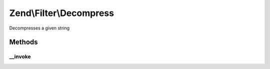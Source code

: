 .. /Filter/Decompress.php generated using docpx on 01/15/13 05:29pm


Zend\\Filter\\Decompress
************************


Decompresses a given string



Methods
=======

__invoke
--------

.. function:: __invoke($value)


    Defined by Zend_Filter_Filter
    
    Decompresses the content $value with the defined settings

    :param string $value: Content to decompress

    :rtype: string The decompressed content





